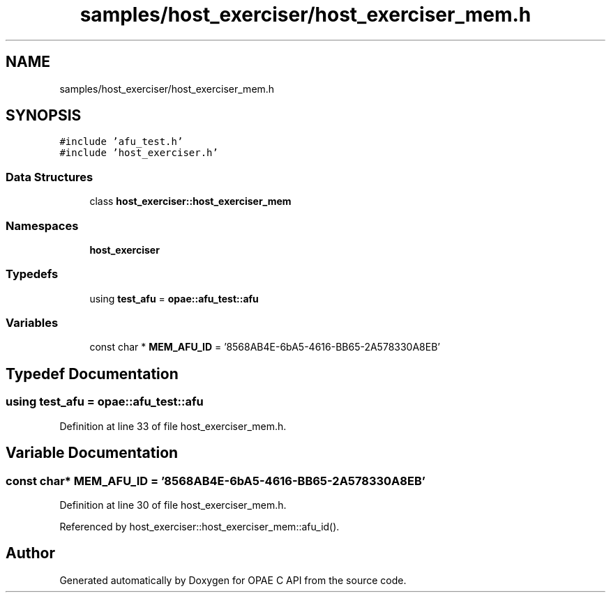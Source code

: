 .TH "samples/host_exerciser/host_exerciser_mem.h" 3 "Fri Feb 23 2024" "Version -.." "OPAE C API" \" -*- nroff -*-
.ad l
.nh
.SH NAME
samples/host_exerciser/host_exerciser_mem.h
.SH SYNOPSIS
.br
.PP
\fC#include 'afu_test\&.h'\fP
.br
\fC#include 'host_exerciser\&.h'\fP
.br

.SS "Data Structures"

.in +1c
.ti -1c
.RI "class \fBhost_exerciser::host_exerciser_mem\fP"
.br
.in -1c
.SS "Namespaces"

.in +1c
.ti -1c
.RI " \fBhost_exerciser\fP"
.br
.in -1c
.SS "Typedefs"

.in +1c
.ti -1c
.RI "using \fBtest_afu\fP = \fBopae::afu_test::afu\fP"
.br
.in -1c
.SS "Variables"

.in +1c
.ti -1c
.RI "const char * \fBMEM_AFU_ID\fP = '8568AB4E\-6bA5\-4616\-BB65\-2A578330A8EB'"
.br
.in -1c
.SH "Typedef Documentation"
.PP 
.SS "using \fBtest_afu\fP =  \fBopae::afu_test::afu\fP"

.PP
Definition at line 33 of file host_exerciser_mem\&.h\&.
.SH "Variable Documentation"
.PP 
.SS "const char* MEM_AFU_ID = '8568AB4E\-6bA5\-4616\-BB65\-2A578330A8EB'"

.PP
Definition at line 30 of file host_exerciser_mem\&.h\&.
.PP
Referenced by host_exerciser::host_exerciser_mem::afu_id()\&.
.SH "Author"
.PP 
Generated automatically by Doxygen for OPAE C API from the source code\&.
